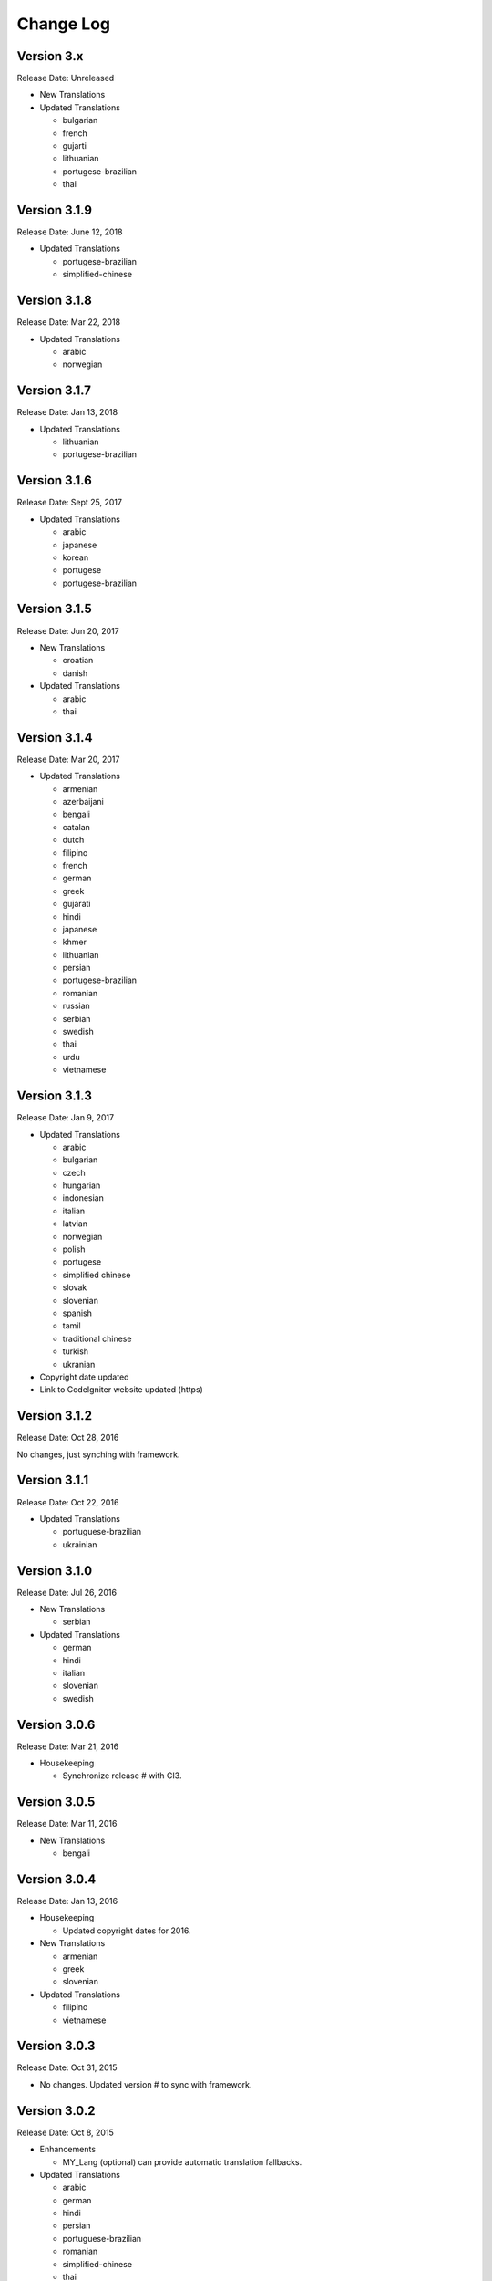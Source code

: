 ##########
Change Log
##########

Version 3.x
=============

Release Date: Unreleased

-   New Translations

-   Updated Translations

    -   bulgarian
    -   french
    -   gujarti
    -   lithuanian
    -   portugese-brazilian
    -   thai
    
Version 3.1.9
=============

Release Date: June 12, 2018

-   Updated Translations

    -   portugese-brazilian
    -   simplified-chinese
    
Version 3.1.8
=============

Release Date: Mar 22, 2018

-   Updated Translations

    -   arabic
    -   norwegian

    
Version 3.1.7
=============

Release Date: Jan 13, 2018

-   Updated Translations

    -   lithuanian
    -   portugese-brazilian
    
Version 3.1.6
=============

Release Date: Sept 25, 2017

-   Updated Translations
    
    -   arabic
    -   japanese
    -   korean
    -   portugese
    -   portugese-brazilian

Version 3.1.5
=============

Release Date: Jun 20, 2017

-   New Translations

    -   croatian
    -   danish

-   Updated Translations

    -   arabic
    -   thai

Version 3.1.4
==============

Release Date: Mar 20, 2017

-   Updated Translations

    -   armenian
    -   azerbaijani
    -   bengali
    -   catalan
    -   dutch
    -   filipino
    -   french
    -   german
    -   greek
    -   gujarati
    -   hindi
    -   japanese
    -   khmer
    -   lithuanian
    -   persian
    -   portugese-brazilian
    -   romanian
    -   russian
    -   serbian
    -   swedish
    -   thai
    -   urdu
    -   vietnamese


Version 3.1.3
=============

Release Date: Jan 9, 2017

-   Updated Translations

    -   arabic
    -   bulgarian
    -   czech
    -   hungarian
    -   indonesian
    -   italian
    -   latvian
    -   norwegian
    -   polish
    -   portugese
    -   simplified chinese
    -   slovak
    -   slovenian
    -   spanish
    -   tamil
    -   traditional chinese
    -   turkish
    -   ukranian

-   Copyright date updated
-   Link to CodeIgniter website updated (https)

Version 3.1.2
=============

Release Date: Oct 28, 2016

No changes, just synching with framework.

Version 3.1.1
=============

Release Date: Oct 22, 2016

-   Updated Translations

    -   portuguese-brazilian
    -   ukrainian

Version 3.1.0
=============

Release Date: Jul 26, 2016

-   New Translations

    -   serbian
    
-   Updated Translations

    -   german
    -   hindi
    -   italian
    -   slovenian
    -   swedish

Version 3.0.6
=============

Release Date: Mar 21, 2016

-   Housekeeping

    - Synchronize release # with CI3.

Version 3.0.5
=============

Release Date: Mar 11, 2016

-   New Translations

    -   bengali

Version 3.0.4
=============

Release Date: Jan 13, 2016

-   Housekeeping

    -   Updated copyright dates for 2016.

-   New Translations

    -   armenian
    -   greek
    -   slovenian

-   Updated Translations

    -   filipino
    -   vietnamese

Version 3.0.3
=============

Release Date: Oct 31, 2015

- No changes. Updated version # to sync with framework.

Version 3.0.2
=============

Release Date: Oct 8, 2015

-   Enhancements

    -   MY_Lang (optional) can provide automatic translation fallbacks.

-   Updated Translations

    -   arabic
    -   german
    -   hindi
    -   persian
    -   portuguese-brazilian
    -   romanian
    -   simplified-chinese
    -   thai
    -   vietnamese

-   New Translations

    -   latvian
    -   slovak 

Version 3.0.0
=============

Release Date: March 30, 2015

Initial "official" release, with settings consistent with CodeIgniter 3.0.0

